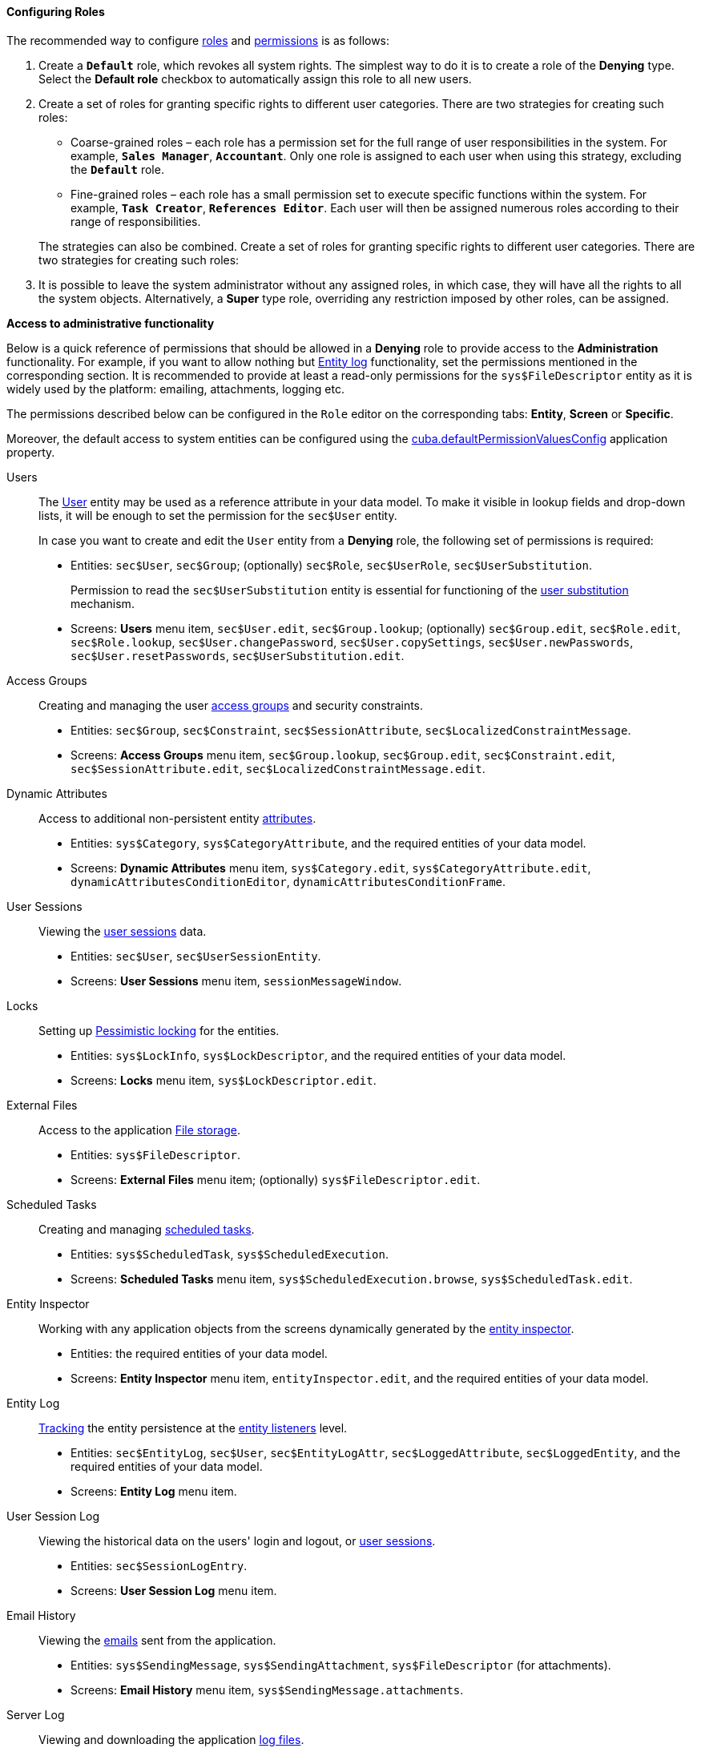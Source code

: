 :sourcesdir: ../../../../source

[[roles_example]]
==== Configuring Roles

The recommended way to configure <<roles,roles>> and <<permissions,permissions>> is as follows:

. Create a `*Default*` role, which revokes all system rights. The simplest way to do it is to create a role of the *Denying* type. Select the *Default role* checkbox to automatically assign this role to all new users.

. Create a set of roles for granting specific rights to different user categories. There are two strategies for creating such roles:
+
--
* Coarse-grained roles – each role has a permission set for the full range of user responsibilities in the system. For example, `*Sales Manager*`, `*Accountant*`. Only one role is assigned to each user when using this strategy, excluding the `*Default*` role.

* Fine-grained roles – each role has a small permission set to execute specific functions within the system. For example, `*Task Creator*`, `*References Editor*`. Each user will then be assigned numerous roles according to their range of responsibilities.

The strategies can also be combined. Create a set of roles for granting specific rights to different user categories. There are two strategies for creating such roles:
--

. It is possible to leave the system administrator without any assigned roles, in which case, they will have all the rights to all the system objects. Alternatively, a *Super* type role, overriding any restriction imposed by other roles, can be assigned.

[[roles_example_permissions]]
*Access to administrative functionality*

Below is a quick reference of permissions that should be allowed in a *Denying* role to provide access to the *Administration* functionality.
For example, if you want to allow nothing but <<entity_log,Entity log>> functionality, set the permissions mentioned in the corresponding section.
It is recommended to provide at least a read-only permissions for the `sys$FileDescriptor` entity as it is widely used by the platform: emailing, attachments, logging etc.

The permissions described below can be configured in the `Role` editor on the corresponding tabs: *Entity*, *Screen* or *Specific*.

Moreover, the default access to system entities can be configured using the <<cuba.defaultPermissionValuesConfig,cuba.defaultPermissionValuesConfig>> application property.

Users::
+
--
The <<users,User>> entity may be used as a reference attribute in your data model. To make it visible in lookup fields and drop-down lists, it will be enough to set the permission for the `sec$User` entity.

In case you want to create and edit the `User` entity from a *Denying* role, the following set of permissions is required:

* Entities: `sec$User`, `sec$Group`; (optionally) `sec$Role`, `sec$UserRole`, `sec$UserSubstitution`.
+
Permission to read the `sec$UserSubstitution` entity is essential for functioning of the <<user_substitution,user substitution>> mechanism.

* Screens: *Users* menu item, `sec$User.edit`, `sec$Group.lookup`; (optionally) `sec$Group.edit`, `sec$Role.edit`, `sec$Role.lookup`, `sec$User.changePassword`, `sec$User.copySettings`, `sec$User.newPasswords`, `sec$User.resetPasswords`, `sec$UserSubstitution.edit`.
--

Access Groups::
+
--
Creating and managing the user <<groups,access groups>> and security constraints.

* Entities: `sec$Group`, `sec$Constraint`, `sec$SessionAttribute`, `sec$LocalizedConstraintMessage`.

* Screens: *Access Groups* menu item, `sec$Group.lookup`, `sec$Group.edit`, `sec$Constraint.edit`, `sec$SessionAttribute.edit`, `sec$LocalizedConstraintMessage.edit`.
--

Dynamic Attributes::
+
--
Access to additional non-persistent entity <<dynamic_attributes,attributes>>.

* Entities: `sys$Category`, `sys$CategoryAttribute`, and the required entities of your data model.

* Screens: *Dynamic Attributes* menu item, `sys$Category.edit`, `sys$CategoryAttribute.edit`, `dynamicAttributesConditionEditor`, `dynamicAttributesConditionFrame`.
--

User Sessions::
+
--
Viewing the <<userSession,user sessions>> data.

* Entities: `sec$User`, `sec$UserSessionEntity`.

* Screens: *User Sessions* menu item, `sessionMessageWindow`.
--

Locks::
+
--
Setting up <<pessimistic_locking,Pessimistic locking>> for the entities.

* Entities: `sys$LockInfo`, `sys$LockDescriptor`, and the required entities of your data model.

* Screens: *Locks* menu item, `sys$LockDescriptor.edit`.
--

External Files::
+
--
Access to the application <<file_storage,File storage>>.

* Entities: `sys$FileDescriptor`.

* Screens: *External Files* menu item; (optionally) `sys$FileDescriptor.edit`.
--

Scheduled Tasks::
+
--
Creating and managing <<scheduled_tasks,scheduled tasks>>.

* Entities: `sys$ScheduledTask`, `sys$ScheduledExecution`.

* Screens: *Scheduled Tasks* menu item, `sys$ScheduledExecution.browse`, `sys$ScheduledTask.edit`.
--

Entity Inspector::
+
--
Working with any application objects from the screens dynamically generated by the <<entity_inspector,entity inspector>>.

* Entities: the required entities of your data model.

* Screens: *Entity Inspector* menu item, `entityInspector.edit`, and the required entities of your data model.
--

Entity Log::
+
--
<<entity_log,Tracking>> the entity persistence at the <<entity_listeners,entity listeners>> level.

* Entities: `sec$EntityLog`, `sec$User`, `sec$EntityLogAttr`, `sec$LoggedAttribute`, `sec$LoggedEntity`, and the required entities of your data model.

* Screens: *Entity Log* menu item.
--

User Session Log::
+
--
Viewing the historical data on the users' login and logout, or <<userSession_log,user sessions>>.

* Entities: `sec$SessionLogEntry`.

* Screens: *User Session Log* menu item.
--

Email History::
+
--
Viewing the <<email_sending,emails>> sent from the application.

* Entities: `sys$SendingMessage`, `sys$SendingAttachment`, `sys$FileDescriptor` (for attachments).

* Screens: *Email History* menu item, `sys$SendingMessage.attachments`.
--

Server Log::
+
--
Viewing and downloading the application <<logging_setup_tomcat,log files>>.

* Entities: `sys$FileDescriptor`.

* Screens: *Server Log* menu item, `serverLogDownloadOptionsDialog`.

* Specific: Download log files.
--

Screen Profiler::
+
--
The statistics on the application screens usage and spent time.

* Entities: `sec$User`, `sys$ScreenProfilerEvent`.

* Screens: *Screen Profiler* menu item.
--